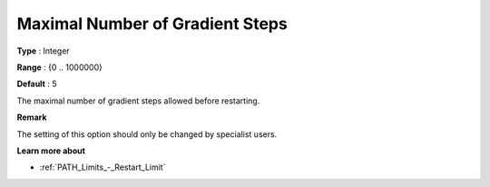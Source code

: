 .. _PATH_Advanced_-_Max_Nr_of_Grad:


Maximal Number of Gradient Steps
================================



**Type** :	Integer	

**Range** :	{0 .. 1000000}	

**Default** :	5	



The maximal number of gradient steps allowed before restarting.



**Remark** 

The setting of this option should only be changed by specialist users.



**Learn more about** 

*	:ref:`PATH_Limits_-_Restart_Limit`  



